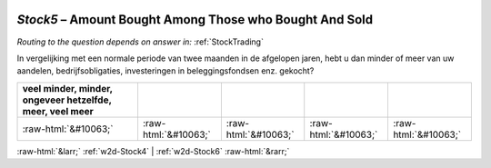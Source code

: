 .. _w2d-Stock5:

 
 .. role:: raw-html(raw) 
        :format: html 

`Stock5` – Amount Bought Among Those who Bought And Sold
====================================================
*Routing to the question depends on answer in:* :ref:`StockTrading`

In vergelijking met een normale periode van twee maanden in de afgelopen jaren, hebt u dan minder of meer van uw aandelen, bedrijfsobligaties, investeringen in beleggingsfondsen enz. gekocht?

.. csv-table::
   :delim: |
   :header: veel minder, minder, ongeveer hetzelfde, meer, veel meer

           :raw-html:`&#10063;`|:raw-html:`&#10063;`|:raw-html:`&#10063;`|:raw-html:`&#10063;`|:raw-html:`&#10063;`

.. image:: ../_screenshots/w2-Stock5.png


:raw-html:`&larr;` :ref:`w2d-Stock4` | :ref:`w2d-Stock6` :raw-html:`&rarr;`
